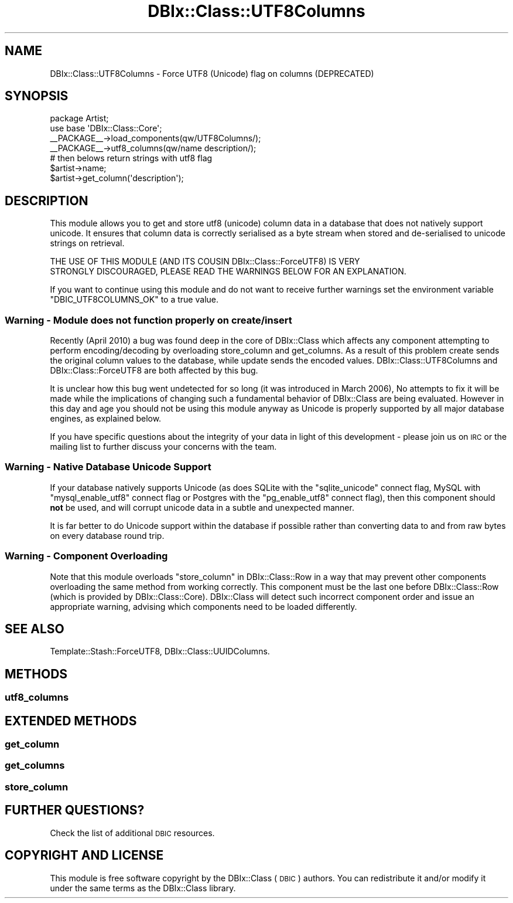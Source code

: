 .\" Automatically generated by Pod::Man 4.14 (Pod::Simple 3.40)
.\"
.\" Standard preamble:
.\" ========================================================================
.de Sp \" Vertical space (when we can't use .PP)
.if t .sp .5v
.if n .sp
..
.de Vb \" Begin verbatim text
.ft CW
.nf
.ne \\$1
..
.de Ve \" End verbatim text
.ft R
.fi
..
.\" Set up some character translations and predefined strings.  \*(-- will
.\" give an unbreakable dash, \*(PI will give pi, \*(L" will give a left
.\" double quote, and \*(R" will give a right double quote.  \*(C+ will
.\" give a nicer C++.  Capital omega is used to do unbreakable dashes and
.\" therefore won't be available.  \*(C` and \*(C' expand to `' in nroff,
.\" nothing in troff, for use with C<>.
.tr \(*W-
.ds C+ C\v'-.1v'\h'-1p'\s-2+\h'-1p'+\s0\v'.1v'\h'-1p'
.ie n \{\
.    ds -- \(*W-
.    ds PI pi
.    if (\n(.H=4u)&(1m=24u) .ds -- \(*W\h'-12u'\(*W\h'-12u'-\" diablo 10 pitch
.    if (\n(.H=4u)&(1m=20u) .ds -- \(*W\h'-12u'\(*W\h'-8u'-\"  diablo 12 pitch
.    ds L" ""
.    ds R" ""
.    ds C` ""
.    ds C' ""
'br\}
.el\{\
.    ds -- \|\(em\|
.    ds PI \(*p
.    ds L" ``
.    ds R" ''
.    ds C`
.    ds C'
'br\}
.\"
.\" Escape single quotes in literal strings from groff's Unicode transform.
.ie \n(.g .ds Aq \(aq
.el       .ds Aq '
.\"
.\" If the F register is >0, we'll generate index entries on stderr for
.\" titles (.TH), headers (.SH), subsections (.SS), items (.Ip), and index
.\" entries marked with X<> in POD.  Of course, you'll have to process the
.\" output yourself in some meaningful fashion.
.\"
.\" Avoid warning from groff about undefined register 'F'.
.de IX
..
.nr rF 0
.if \n(.g .if rF .nr rF 1
.if (\n(rF:(\n(.g==0)) \{\
.    if \nF \{\
.        de IX
.        tm Index:\\$1\t\\n%\t"\\$2"
..
.        if !\nF==2 \{\
.            nr % 0
.            nr F 2
.        \}
.    \}
.\}
.rr rF
.\" ========================================================================
.\"
.IX Title "DBIx::Class::UTF8Columns 3"
.TH DBIx::Class::UTF8Columns 3 "2020-03-29" "perl v5.32.0" "User Contributed Perl Documentation"
.\" For nroff, turn off justification.  Always turn off hyphenation; it makes
.\" way too many mistakes in technical documents.
.if n .ad l
.nh
.SH "NAME"
DBIx::Class::UTF8Columns \- Force UTF8 (Unicode) flag on columns (DEPRECATED)
.SH "SYNOPSIS"
.IX Header "SYNOPSIS"
.Vb 2
\&    package Artist;
\&    use base \*(AqDBIx::Class::Core\*(Aq;
\&
\&    _\|_PACKAGE_\|_\->load_components(qw/UTF8Columns/);
\&    _\|_PACKAGE_\|_\->utf8_columns(qw/name description/);
\&
\&    # then belows return strings with utf8 flag
\&    $artist\->name;
\&    $artist\->get_column(\*(Aqdescription\*(Aq);
.Ve
.SH "DESCRIPTION"
.IX Header "DESCRIPTION"
This module allows you to get and store utf8 (unicode) column data
in a database that does not natively support unicode. It ensures
that column data is correctly serialised as a byte stream when
stored and de-serialised to unicode strings on retrieval.
.PP
.Vb 2
\&  THE USE OF THIS MODULE (AND ITS COUSIN DBIx::Class::ForceUTF8) IS VERY
\&  STRONGLY DISCOURAGED, PLEASE READ THE WARNINGS BELOW FOR AN EXPLANATION.
.Ve
.PP
If you want to continue using this module and do not want to receive
further warnings set the environment variable \f(CW\*(C`DBIC_UTF8COLUMNS_OK\*(C'\fR
to a true value.
.SS "Warning \- Module does not function properly on create/insert"
.IX Subsection "Warning - Module does not function properly on create/insert"
Recently (April 2010) a bug was found deep in the core of DBIx::Class
which affects any component attempting to perform encoding/decoding by
overloading store_column and
get_columns. As a result of this problem
create sends the original column values
to the database, while update sends the
encoded values. DBIx::Class::UTF8Columns and DBIx::Class::ForceUTF8
are both affected by this bug.
.PP
It is unclear how this bug went undetected for so long (it was
introduced in March 2006), No attempts to fix it will be made while the
implications of changing such a fundamental behavior of DBIx::Class are
being evaluated. However in this day and age you should not be using
this module anyway as Unicode is properly supported by all major
database engines, as explained below.
.PP
If you have specific questions about the integrity of your data in light
of this development \- please
join us on \s-1IRC\s0 or the mailing list
to further discuss your concerns with the team.
.SS "Warning \- Native Database Unicode Support"
.IX Subsection "Warning - Native Database Unicode Support"
If your database natively supports Unicode (as does SQLite with the
\&\f(CW\*(C`sqlite_unicode\*(C'\fR connect flag, MySQL with \f(CW\*(C`mysql_enable_utf8\*(C'\fR
connect flag or Postgres with the \f(CW\*(C`pg_enable_utf8\*(C'\fR connect flag),
then this component should \fBnot\fR be used, and will corrupt unicode
data in a subtle and unexpected manner.
.PP
It is far better to do Unicode support within the database if
possible rather than converting data to and from raw bytes on every
database round trip.
.SS "Warning \- Component Overloading"
.IX Subsection "Warning - Component Overloading"
Note that this module overloads \*(L"store_column\*(R" in DBIx::Class::Row in a way
that may prevent other components overloading the same method from working
correctly. This component must be the last one before DBIx::Class::Row
(which is provided by DBIx::Class::Core). DBIx::Class will detect such
incorrect component order and issue an appropriate warning, advising which
components need to be loaded differently.
.SH "SEE ALSO"
.IX Header "SEE ALSO"
Template::Stash::ForceUTF8, DBIx::Class::UUIDColumns.
.SH "METHODS"
.IX Header "METHODS"
.SS "utf8_columns"
.IX Subsection "utf8_columns"
.SH "EXTENDED METHODS"
.IX Header "EXTENDED METHODS"
.SS "get_column"
.IX Subsection "get_column"
.SS "get_columns"
.IX Subsection "get_columns"
.SS "store_column"
.IX Subsection "store_column"
.SH "FURTHER QUESTIONS?"
.IX Header "FURTHER QUESTIONS?"
Check the list of additional \s-1DBIC\s0 resources.
.SH "COPYRIGHT AND LICENSE"
.IX Header "COPYRIGHT AND LICENSE"
This module is free software copyright
by the DBIx::Class (\s-1DBIC\s0) authors. You can
redistribute it and/or modify it under the same terms as the
DBIx::Class library.
